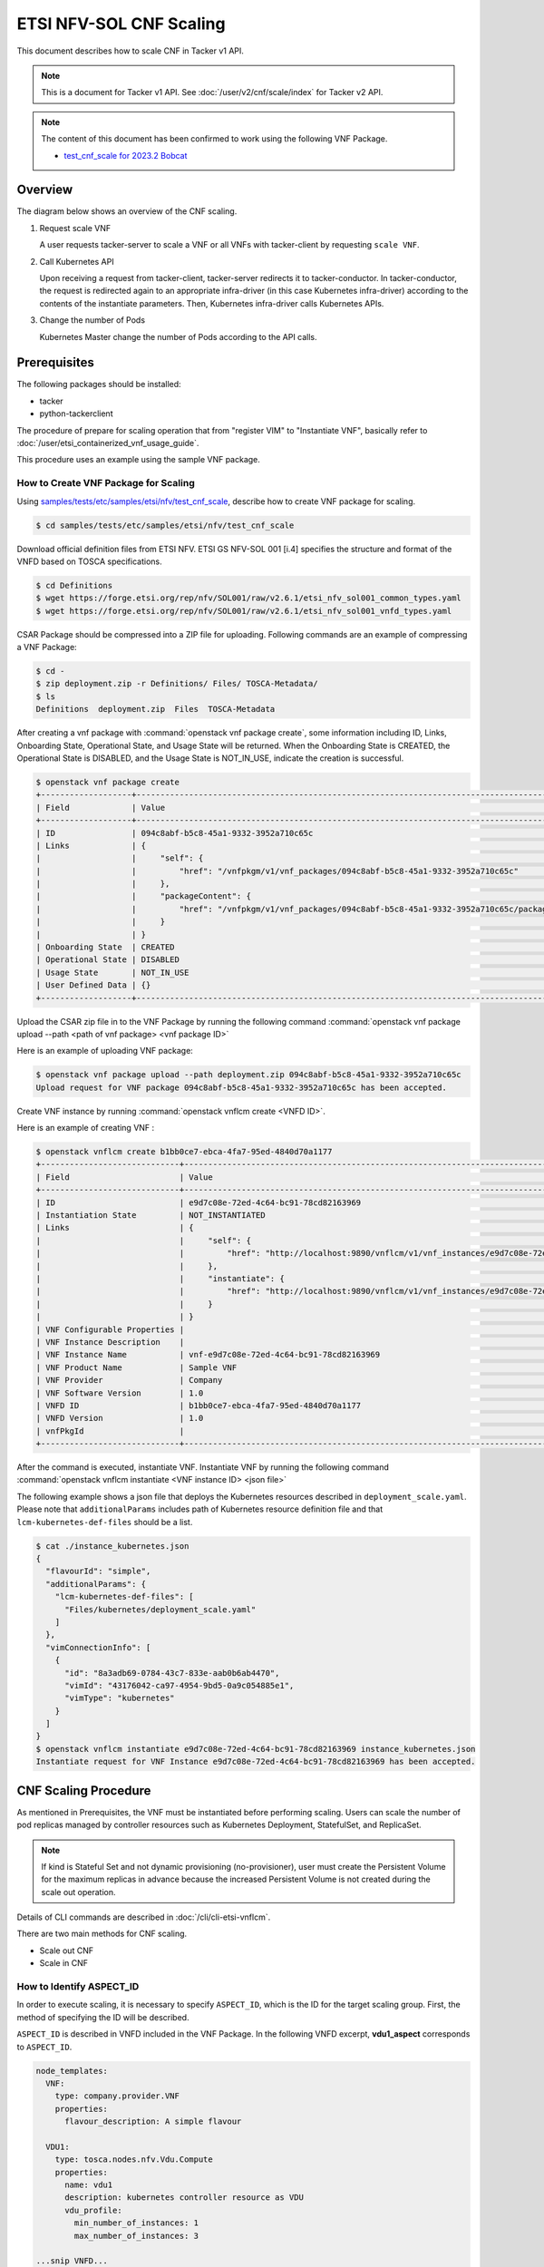 ========================
ETSI NFV-SOL CNF Scaling
========================

This document describes how to scale CNF in Tacker v1 API.

.. note::

  This is a document for Tacker v1 API.
  See :doc:`/user/v2/cnf/scale/index` for Tacker v2 API.


.. note::

  The content of this document has been confirmed to work
  using the following VNF Package.

  * `test_cnf_scale for 2023.2 Bobcat`_


Overview
--------

The diagram below shows an overview of the CNF scaling.

1. Request scale VNF

   A user requests tacker-server to scale a VNF or all VNFs with tacker-client
   by requesting ``scale VNF``.

2. Call Kubernetes API

   Upon receiving a request from tacker-client, tacker-server redirects it to
   tacker-conductor. In tacker-conductor, the request is redirected again to
   an appropriate infra-driver (in this case Kubernetes infra-driver) according
   to the contents of the instantiate parameters. Then, Kubernetes
   infra-driver calls Kubernetes APIs.

3. Change the number of Pods

   Kubernetes Master change the number of Pods according to the API calls.

.. figure:: /_images/etsi_cnf_scaling.png


Prerequisites
-------------

The following packages should be installed:

* tacker
* python-tackerclient

The procedure of prepare for scaling operation that from "register VIM" to
"Instantiate VNF", basically refer to
:doc:`/user/etsi_containerized_vnf_usage_guide`.

This procedure uses an example using the sample VNF package.


How to Create VNF Package for Scaling
~~~~~~~~~~~~~~~~~~~~~~~~~~~~~~~~~~~~~~
Using `samples/tests/etc/samples/etsi/nfv/test_cnf_scale`_,
describe how to create VNF package for scaling.

.. code-block:: console

  $ cd samples/tests/etc/samples/etsi/nfv/test_cnf_scale


Download official definition files from ETSI NFV.
ETSI GS NFV-SOL 001 [i.4] specifies the structure and format of the VNFD based
on TOSCA specifications.

.. code-block:: console

  $ cd Definitions
  $ wget https://forge.etsi.org/rep/nfv/SOL001/raw/v2.6.1/etsi_nfv_sol001_common_types.yaml
  $ wget https://forge.etsi.org/rep/nfv/SOL001/raw/v2.6.1/etsi_nfv_sol001_vnfd_types.yaml


CSAR Package should be compressed into a ZIP file for uploading.
Following commands are an example of compressing a VNF Package:

.. code-block:: console

  $ cd -
  $ zip deployment.zip -r Definitions/ Files/ TOSCA-Metadata/
  $ ls
  Definitions  deployment.zip  Files  TOSCA-Metadata


After creating a vnf package with :command:`openstack vnf package create`, some
information including ID, Links, Onboarding State, Operational State, and Usage
State will be returned. When the Onboarding State is CREATED, the Operational
State is DISABLED, and the Usage State is NOT_IN_USE, indicate the creation is
successful.

.. code-block:: console

  $ openstack vnf package create
  +-------------------+-------------------------------------------------------------------------------------------------+
  | Field             | Value                                                                                           |
  +-------------------+-------------------------------------------------------------------------------------------------+
  | ID                | 094c8abf-b5c8-45a1-9332-3952a710c65c                                                            |
  | Links             | {                                                                                               |
  |                   |     "self": {                                                                                   |
  |                   |         "href": "/vnfpkgm/v1/vnf_packages/094c8abf-b5c8-45a1-9332-3952a710c65c"                 |
  |                   |     },                                                                                          |
  |                   |     "packageContent": {                                                                         |
  |                   |         "href": "/vnfpkgm/v1/vnf_packages/094c8abf-b5c8-45a1-9332-3952a710c65c/package_content" |
  |                   |     }                                                                                           |
  |                   | }                                                                                               |
  | Onboarding State  | CREATED                                                                                         |
  | Operational State | DISABLED                                                                                        |
  | Usage State       | NOT_IN_USE                                                                                      |
  | User Defined Data | {}                                                                                              |
  +-------------------+-------------------------------------------------------------------------------------------------+


Upload the CSAR zip file in to the VNF Package by running the following command
:command:`openstack vnf package upload --path <path of vnf package> <vnf package ID>`

Here is an example of uploading VNF package:

.. code-block:: console

  $ openstack vnf package upload --path deployment.zip 094c8abf-b5c8-45a1-9332-3952a710c65c
  Upload request for VNF package 094c8abf-b5c8-45a1-9332-3952a710c65c has been accepted.


Create VNF instance by running :command:`openstack vnflcm create <VNFD ID>`.

Here is an example of creating VNF :

.. code-block:: console

  $ openstack vnflcm create b1bb0ce7-ebca-4fa7-95ed-4840d70a1177
  +-----------------------------+------------------------------------------------------------------------------------------------------------------+
  | Field                       | Value                                                                                                            |
  +-----------------------------+------------------------------------------------------------------------------------------------------------------+
  | ID                          | e9d7c08e-72ed-4c64-bc91-78cd82163969                                                                             |
  | Instantiation State         | NOT_INSTANTIATED                                                                                                 |
  | Links                       | {                                                                                                                |
  |                             |     "self": {                                                                                                    |
  |                             |         "href": "http://localhost:9890/vnflcm/v1/vnf_instances/e9d7c08e-72ed-4c64-bc91-78cd82163969"             |
  |                             |     },                                                                                                           |
  |                             |     "instantiate": {                                                                                             |
  |                             |         "href": "http://localhost:9890/vnflcm/v1/vnf_instances/e9d7c08e-72ed-4c64-bc91-78cd82163969/instantiate" |
  |                             |     }                                                                                                            |
  |                             | }                                                                                                                |
  | VNF Configurable Properties |                                                                                                                  |
  | VNF Instance Description    |                                                                                                                  |
  | VNF Instance Name           | vnf-e9d7c08e-72ed-4c64-bc91-78cd82163969                                                                         |
  | VNF Product Name            | Sample VNF                                                                                                       |
  | VNF Provider                | Company                                                                                                          |
  | VNF Software Version        | 1.0                                                                                                              |
  | VNFD ID                     | b1bb0ce7-ebca-4fa7-95ed-4840d70a1177                                                                             |
  | VNFD Version                | 1.0                                                                                                              |
  | vnfPkgId                    |                                                                                                                  |
  +-----------------------------+------------------------------------------------------------------------------------------------------------------+


After the command is executed, instantiate VNF.
Instantiate VNF by running the following command
:command:`openstack vnflcm instantiate <VNF instance ID> <json file>`

The following example shows a json file that deploys the Kubernetes resources
described in ``deployment_scale.yaml``. Please note that ``additionalParams``
includes path of Kubernetes resource definition file and that
``lcm-kubernetes-def-files`` should be a list.

.. code-block:: console

  $ cat ./instance_kubernetes.json
  {
    "flavourId": "simple",
    "additionalParams": {
      "lcm-kubernetes-def-files": [
        "Files/kubernetes/deployment_scale.yaml"
      ]
    },
    "vimConnectionInfo": [
      {
        "id": "8a3adb69-0784-43c7-833e-aab0b6ab4470",
        "vimId": "43176042-ca97-4954-9bd5-0a9c054885e1",
        "vimType": "kubernetes"
      }
    ]
  }
  $ openstack vnflcm instantiate e9d7c08e-72ed-4c64-bc91-78cd82163969 instance_kubernetes.json
  Instantiate request for VNF Instance e9d7c08e-72ed-4c64-bc91-78cd82163969 has been accepted.


CNF Scaling Procedure
---------------------

As mentioned in Prerequisites, the VNF must be instantiated before performing
scaling.
Users can scale the number of pod replicas managed by controller resources such
as Kubernetes Deployment, StatefulSet, and ReplicaSet.

.. note::

  If kind is Stateful Set and not dynamic provisioning
  (no-provisioner), user must create the Persistent Volume for the
  maximum replicas in advance because the increased Persistent Volume
  is not created during the scale out operation.


Details of CLI commands are described in :doc:`/cli/cli-etsi-vnflcm`.

There are two main methods for CNF scaling.

* Scale out CNF
* Scale in CNF


How to Identify ASPECT_ID
~~~~~~~~~~~~~~~~~~~~~~~~~

In order to execute scaling, it is necessary to specify ``ASPECT_ID``, which is
the ID for the target scaling group.
First, the method of specifying the ID will be described.

``ASPECT_ID`` is described in VNFD included in the VNF Package.
In the following VNFD excerpt, **vdu1_aspect** corresponds to ``ASPECT_ID``.

.. code-block:: yaml

  node_templates:
    VNF:
      type: company.provider.VNF
      properties:
        flavour_description: A simple flavour

    VDU1:
      type: tosca.nodes.nfv.Vdu.Compute
      properties:
        name: vdu1
        description: kubernetes controller resource as VDU
        vdu_profile:
          min_number_of_instances: 1
          max_number_of_instances: 3

  ...snip VNFD...

  policies:
    - scaling_aspects:
        type: tosca.policies.nfv.ScalingAspects
        properties:
          aspects:
            vdu1_aspect:
              name: vdu1_aspect
              description: vdu1 scaling aspect
              max_scale_level: 2
              step_deltas:
                - delta_1

    - vdu1_initial_delta:
        type: tosca.policies.nfv.VduInitialDelta
        properties:
          initial_delta:
            number_of_instances: 1
        targets: [ VDU1 ]

    - vdu1_scaling_aspect_deltas:
        type: tosca.policies.nfv.VduScalingAspectDeltas
        properties:
          aspect: vdu1_aspect
          deltas:
            delta_1:
              number_of_instances: 1
        targets: [ VDU1 ]

    - instantiation_levels:
        type: tosca.policies.nfv.InstantiationLevels
        properties:
          levels:
            instantiation_level_1:
              description: Smallest size
              scale_info:
                vdu1_aspect:
                  scale_level: 0
            instantiation_level_2:
              description: Largest size
              scale_info:
                vdu1_aspect:
                  scale_level: 2
          default_level: instantiation_level_1

    - vdu1_instantiation_levels:
        type: tosca.policies.nfv.VduInstantiationLevels
        properties:
          levels:
            instantiation_level_1:
              number_of_instances: 1
            instantiation_level_2:
              number_of_instances: 3
        targets: [ VDU1 ]

  ...snip VNFD...


.. note::

  See `NFV-SOL001 v2.6.1`_ annex A.6 for details about ``ASPECT_ID``.


How to Scale Out CNF
~~~~~~~~~~~~~~~~~~~~

Execute Scale CLI command and check the number of replicas before and after
scaling.
This is to confirm that the number of replicas has increased after Scale-out.
An example using deployment is described.

Replicas information before scale-out:

.. code-block:: console

  $ kubectl get deployment
  NAME   READY   UP-TO-DATE   AVAILABLE   AGE
  vdu1   1/1     1            1           2d


Scale-out CNF can be executed by the following CLI command.

.. code-block:: console

  $ openstack vnflcm scale --type SCALE_OUT --aspect-id vdu1_aspect VNF_INSTANCE_ID


Result:

.. code-block:: console

  Scale request for VNF Instance e9d7c08e-72ed-4c64-bc91-78cd82163969 has been accepted.


Replicas information after scale-out:

.. code-block:: console

  $ kubectl get deployment
  NAME   READY   UP-TO-DATE   AVAILABLE   AGE
  vdu1   2/2     2            2           2d


How to Scale in CNF
~~~~~~~~~~~~~~~~~~~

Execute Scale CLI command and check the number of replicas before and after
scaling.
This is to confirm that the number of replicas has increased after Scale-in.
An example using deployment is described.

Replicas information before scale-out:

.. code-block:: console

  $ kubectl get deployment
  NAME   READY   UP-TO-DATE   AVAILABLE   AGE
  vdu1   2/2     2            2           2d


Scale-in VNF can be executed by the following CLI command.

.. code-block:: console

  $ openstack vnflcm scale --type SCALE_IN --aspect-id vdu1_aspect VNF_INSTANCE_ID


Result:

.. code-block:: console

  Scale request for VNF Instance e9d7c08e-72ed-4c64-bc91-78cd82163969 has been accepted.


Replicas information after scale-in:

.. code-block:: console

  $ kubectl get deployment
  NAME   READY   UP-TO-DATE   AVAILABLE   AGE
  vdu1   1/1     1            1           2d


.. _samples/tests/etc/samples/etsi/nfv/test_cnf_scale:
  https://opendev.org/openstack/tacker/src/branch/master/samples/tests/etc/samples/etsi/nfv/test_cnf_scale
.. _NFV-SOL001 v2.6.1: https://www.etsi.org/deliver/etsi_gs/NFV-SOL/001_099/001/02.06.01_60/gs_NFV-SOL001v020601p.pdf
.. _test_cnf_scale for 2023.2 Bobcat:
  https://opendev.org/openstack/tacker/src/branch/stable/2023.2/tacker/tests/etc/samples/etsi/nfv/test_cnf_scale
